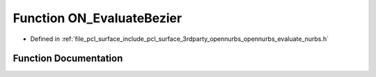 .. _exhale_function_opennurbs__evaluate__nurbs_8h_1aef717a9dde5bad1e0962d8a379e2cbe2:

Function ON_EvaluateBezier
==========================

- Defined in :ref:`file_pcl_surface_include_pcl_surface_3rdparty_opennurbs_opennurbs_evaluate_nurbs.h`


Function Documentation
----------------------


.. doxygenfunction:: ON_EvaluateBezier(int, ON_BOOL32, int, int, const double *, double, double, int, double, int, double *)
